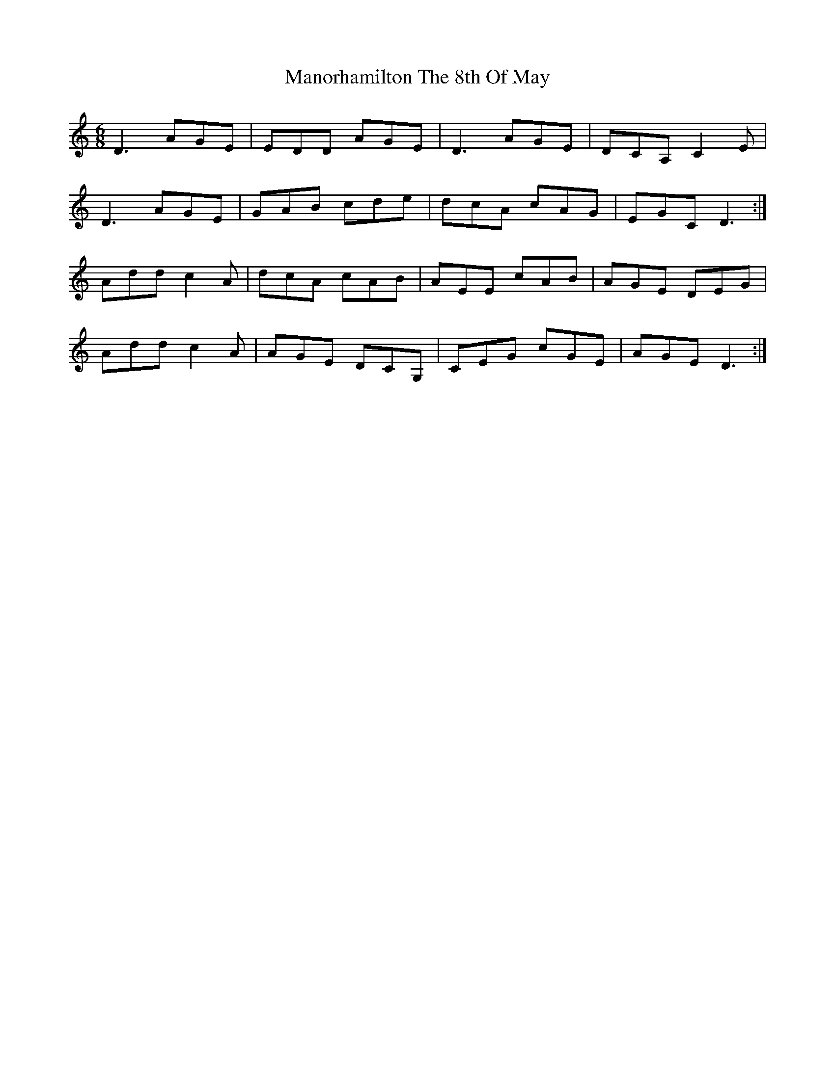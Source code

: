 X: 25331
T: Manorhamilton The 8th Of May
R: jig
M: 6/8
K: Ddorian
D3 AGE|EDD AGE|D3 AGE|DCA, C2 E|
D3 AGE|GAB cde|dcA cAG|EGC D3:|
Add c2A|dcA cAB|AEE cAB|AGE DEG|
Add c2A|AGE DCG,|CEG cGE|AGE D3:|

